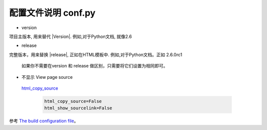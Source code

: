 配置文件说明 conf.py
=========================


* version 

项目主版本, 用来替代 \|Version\|. 
例如,对于Python文档, 就像2.6 


* release 

完整版本，用来替换 \|release\|, 正如在HTML模板中.
例如,对于Python文档。正如 2.6.0rc1


 如果你不需要在version 和 release 做区别，只需要将它们设置为相同即可。

*  不显示 View page source
    
  `html_copy_source <http://www.sphinx-doc.org/en/stable/config.html#confval-html_copy_source>`_

    .. code-block:: python

        html_copy_source=False
        html_show_sourcelink=False

参考 `The build configuration file <http://www.pythondoc.com/sphinx/config.html>`_。   




